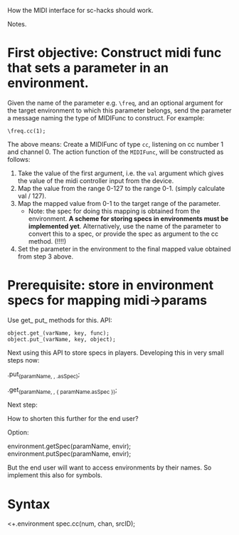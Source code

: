 How the MIDI interface for sc-hacks should work.

Notes.

* First objective: Construct midi func that sets a parameter in an environment.
  :PROPERTIES:
  :DATE:     <2017-10-29 Κυρ 19:33>
  :END:

Given the name of the parameter e.g. =\freq=, and an optional argument for the target environment to which this parameter belongs, send the parameter a message naming the type of MIDIFunc to construct. For example:

#+BEGIN_SRC sclang
\freq.cc(1);
#+END_SRC

The above means:
Create a MIDIFunc of type =cc=, listening on cc number 1 and channel 0.  The action function of the =MIDIFunc=, will be constructed as follows:

1. Take the value of the first argument, i.e. the =val= argument which gives the value of the midi controller input from the device.
2. Map the value from the range 0-127 to the range 0-1. (simply calculate val / 127).
3. Map the mapped value from 0-1 to the target range of the parameter.
   - Note: the spec for doing this mapping is obtained from the environment.  *A scheme for storing specs in environments must be implemented yet*. Alternatively, use the name of the parameter to convert this to a spec, or provide the spec as argument to the cc method.  (!!!!)
4. Set the parameter in the environment to the final mapped value obtained from step 3 above.

* Prerequisite: store in environment specs for mapping midi->params

Use get_ put_ methods for this. API:

#+BEGIN_SRC sclang
object.get_(varName, key, func);
object.put_(varName, key, object);
#+END_SRC

Next using this API to store specs in players.  Developing this in very small steps now:

\environment.put_(paramName, \spec, \freq.asSpec);

\environment.get_(paramName, \spec, { paramName.asSpec });

Next step:

How to shorten this further for the end user?

Option:

environment.getSpec(paramName, envir);
environment.putSpec(paramName, envir);

But the end user will want to access environments by their names. So implement this also for symbols.

* Syntax

\parameter <+.environment spec.cc(num, chan, srcID);
